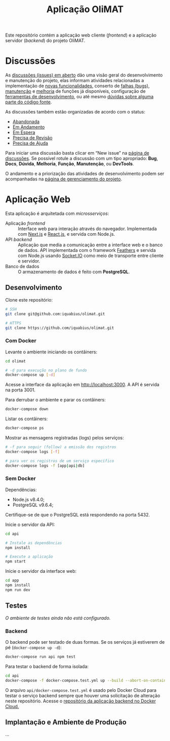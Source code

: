 # -*- ispell-local-dictionary: "portugues"; -*-
#+TITLE: Aplicação OliMAT

Este repositório contém a aplicação web cliente (/frontend/) e a aplicação
servidor (/backend/) do projeto OliMAT.

* Discussões
  As [[https://github.com/iquabius/olimat/issues?utf8=%25E2%259C%2593&q=is%253Aissue%2520is%253Aopen%2520][discussões (issues) em aberto]] dão uma visão geral do desenvolvimento e
  manutenção do projeto, elas informam atividades relacionadas a implementação
  de [[https://github.com/iquabius/olimat/issues?q=is%253Aopen+is%253Aissue+label%253AFun%25C3%25A7%25C3%25A3o][novas funcionalidades]], conserto de [[https://github.com/iquabius/olimat/issues?q=is%253Aopen+is%253Aissue+label%253ABug][falhas (bugs)]], [[https://github.com/iquabius/olimat/issues?q=is%253Aopen+is%253Aissue+label%253AManuten%25C3%25A7%25C3%25A3o][manutenção]] e [[https://github.com/iquabius/olimat/issues?q=is%253Aopen+is%253Aissue+label%253AMelhoria][melhoria]] de
  funções já disponíveis, configuração de [[https://github.com/iquabius/olimat/issues?q=is%253Aopen+label%253ADevTools][ferramentas de desenvolvimento]], ou até
  mesmo [[https://github.com/iquabius/olimat/issues?q=is%253Aopen+is%253Aissue+label%253AManuten%25C3%25A7%25C3%25A3o+label%253AD%25C3%25BAvida][dúvidas sobre alguma parte do código fonte]].

  As discussões também estão organizadas de acordo com o status:

  - [[https://github.com/iquabius/olimat/issues?q=is%253Aopen+is%253Aissue+label%253AAbandonada][Abandonada]]
  - [[https://github.com/iquabius/olimat/issues?q=is%253Aopen+is%253Aissue+label%253A%2522Em+Andamento%2522][Em Andamento]]
  - [[https://github.com/iquabius/olimat/issues?q=is%253Aopen+is%253Aissue+label%253A%2522Em+Espera%2522][Em Espera]]
  - [[https://github.com/iquabius/olimat/issues?q=is%253Aopen+is%253Aissue+label%253A%2522Precisa+de+Revis%25C3%25A3o%2522][Precisa de Revisão]]
  - [[https://github.com/iquabius/olimat/issues?q=is%253Aopen+is%253Aissue+label%253A%2522Precisa+de+Ajuda%2522][Precisa de Ajuda]]

  Para iniciar uma discussão basta clicar em “New issue” na [[https://github.com/iquabius/olimat/issues?q=is%253Aopen+is%253Aissue+label%253A%2522Precisa+de+Ajuda%2522][página de
  discussões]]. Se possível rotule a discussão com um tipo apropriado: *Bug*,
  *Docs*, *Dúvida*, *Melhoria*, *Função*, *Manutenção*, ou *DevTools*.

  O andamento e a priorização das atividades de desenvolvimento podem ser
  acompanhadas na [[https://github.com/iquabius/olimat/projects/1][página de gerenciamento do projeto]].

* Aplicação Web
  Esta aplicação é arquitetada com /microsserviços/:

  - Aplicação /frontend/ :: Interface web para interação através do navegador.
       Implementada com [[https://github.com/zeit/next.js/][Next.js]] e [[https://facebook.github.io/react/][React.js]], e servida com Node.js.
  - API /backend/ :: Aplicação que media a comunicação entre a interface web e o
                     banco de dados. API implementada com o framework [[https://feathersjs.com/][Feathers]] e
                     servida com Node.js usando [[https://socket.io/][Socket.IO]] como meio de
                     transporte entre cliente e servidor.
  - Banco de dados :: O armazenamento de dados é feito com *PostgreSQL*.

** Desenvolvimento
   Clone este repositório:

   #+BEGIN_SRC bash
   # SSH
   git clone git@github.com:iquabius/olimat.git

   # HTTPS
   git clone https://github.com/iquabius/olimat.git
   #+END_SRC

*** Com Docker
    Levante o ambiente iniciando os contâiners:

    #+BEGIN_SRC bash
    cd olimat

    # -d para execução no plano de fundo
    docker-compose up [-d]
    #+END_SRC

    Acesse a interface da aplicação em [[http://localhost:3000][http://localhost:3000]]. A API é servida na
    porta 3001.

    Para derrubar o ambiente e parar os contâiners:
    #+BEGIN_SRC bash
    docker-compose down
    #+END_SRC

    Listar os contâiners:
    #+BEGIN_SRC bash
    docker-compose ps
    #+END_SRC

    Mostrar as mensagens registradas (logs) pelos serviços:
    #+BEGIN_SRC bash
    # -f para seguir (follow) a emissão dos registros
    docker-compose logs [-f]

    # para ver os registros de um serviço específico
    docker-compose logs -f [app|api|db]
    #+END_SRC

*** Sem Docker

    Dependências:
    - Node.js v8.4.0;
    - PostgreSQL v9.6.4;

    Certifique-se de que o PostgreSQL está respondendo na porta 5432.

    Inicie o servidor da API:
    #+BEGIN_SRC bash
    cd api

    # Instale as dependências
    npm install

    # Execute a aplicação
    npm start
    #+END_SRC

    Inicie o servidor da interface web:
    #+BEGIN_SRC bash
    cd app
    npm install
    npm run dev
    #+END_SRC

** Testes
   /O ambiente de testes ainda não está configurado./
*** Backend
    O backend pode ser testado de duas formas. Se os serviços já estiverem de pé
    (=docker-compose up -d=):

    #+BEGIN_SRC bash
    docker-compose run api npm test
    #+END_SRC

    Para testar o backend de forma isolada:

    #+BEGIN_SRC bash
    cd api
    docker-compose -f docker-compose.test.yml up --build --abort-on-container-exit
    #+END_SRC

    O arquivo =api/docker-compose.test.yml= é usado pelo Docker Cloud para
    testar o serviço backend sempre que houver uma solicitação de alteração
    neste repositório. Acesse o [[https://cloud.docker.com/swarm/unemat/repository/docker/unemat/olimat-backend/general][repositório da aplicação backend no Docker
    Cloud.]]

** Implantação e Ambiente de Produção
   …
